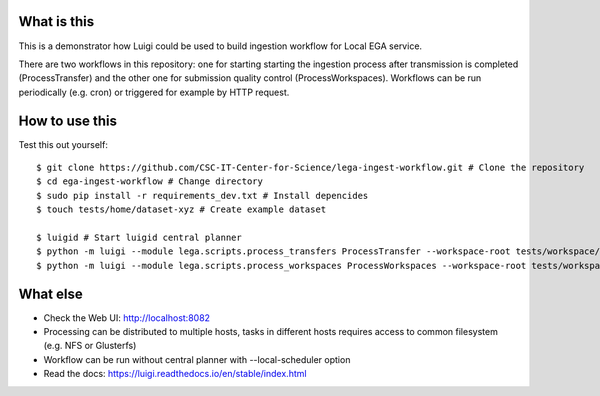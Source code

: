 What is this
=============================
This is a demonstrator how Luigi could be used to build ingestion workflow for Local EGA service. 

There are two workflows in this repository: one for starting starting the ingestion process after transmission is completed (ProcessTransfer) and the other one for submission quality control (ProcessWorkspaces). Workflows can be run periodically (e.g. cron) or triggered for example by HTTP request. 

How to use this
======================
Test this out yourself::

        $ git clone https://github.com/CSC-IT-Center-for-Science/lega-ingest-workflow.git # Clone the repository
        $ cd ega-ingest-workflow # Change directory
        $ sudo pip install -r requirements_dev.txt # Install depencides
        $ touch tests/home/dataset-xyz # Create example dataset 

        $ luigid # Start luigid central planner 
        $ python -m luigi --module lega.scripts.process_transfers ProcessTransfer --workspace-root tests/workspace/ --home-path tests/home/ # Run the first workflow
        $ python -m luigi --module lega.scripts.process_workspaces ProcessWorkspaces --workspace-root tests/workspace/ # Run the second workflow 

What else 
======================
- Check the Web UI: http://localhost:8082
- Processing can be distributed to multiple hosts, tasks in different hosts requires access to common filesystem (e.g. NFS or Glusterfs)  
- Workflow can be run without central planner with --local-scheduler option  
- Read the docs: https://luigi.readthedocs.io/en/stable/index.html  

